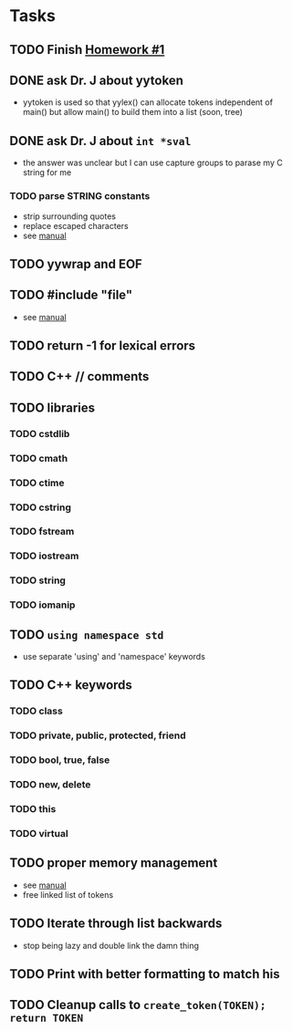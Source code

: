 * Tasks
** TODO Finish [[http://www2.cs.uidaho.edu/~jeffery/courses/445/hw1.html][Homework #1]]
** DONE ask Dr. J about yytoken
- yytoken is used so that yylex() can allocate tokens independent of
  main() but allow main() to build them into a list (soon, tree)
** DONE ask Dr. J about =int *sval=
- the answer was unclear but I can use capture groups to parase my C
  string for me
*** TODO parse STRING constants
- strip surrounding quotes
- replace escaped characters
- see
  [[http://flex.sourceforge.net/manual/How-do-I-expand-backslash_002descape-sequences-in-C_002dstyle-quoted-strings_003f.html#How-do-I-expand-backslash_002descape-sequences-in-C_002dstyle-quoted-strings_003f][manual]]
** TODO yywrap and EOF
** TODO #include "file"
- see [[http://flex.sourceforge.net/manual/Multiple-Input-Buffers.html#Multiple-Input-Buffers][manual]]
** TODO return -1 for lexical errors
** TODO C++ // comments
** TODO libraries
*** TODO cstdlib
*** TODO cmath
*** TODO ctime
*** TODO cstring
*** TODO fstream
*** TODO iostream
*** TODO string
*** TODO iomanip
** TODO =using namespace std=
- use separate 'using' and 'namespace' keywords
** TODO C++ keywords
*** TODO class
*** TODO private, public, protected, friend
*** TODO bool, true, false
*** TODO new, delete
*** TODO this
*** TODO virtual
** TODO proper memory management
- see [[http://flex.sourceforge.net/manual/Memory-Management.html#Memory-Management][manual]]
- free linked list of tokens
** TODO Iterate through list backwards
- stop being lazy and double link the damn thing
** TODO Print with better formatting to match his
** TODO Cleanup calls to =create_token(TOKEN); return TOKEN=
